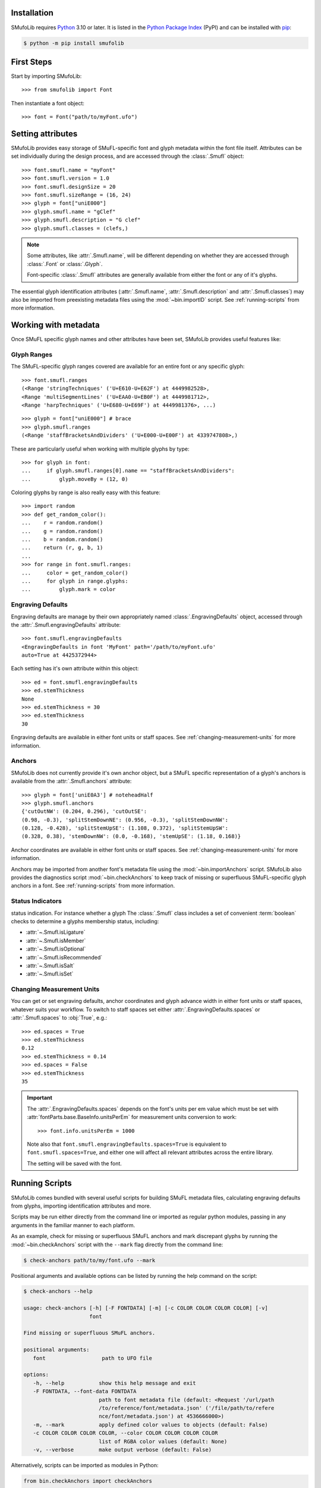 ============
Installation
============

SMufoLib requires `Python <http://www.python.org/download/>`__ 3.10 or
later. It is listed in the `Python Package Index
<https://pypi.org/project/smufolib>`_ (PyPI) and can be installed with
`pip <https://pip.pypa.io/>`__:

.. code:: zsh

    $ python -m pip install smufolib

===========
First Steps
===========

Start by importing SMufoLib::

   >>> from smufolib import Font

Then instantiate a font object::

   >>> font = Font("path/to/myFont.ufo")

==================
Setting attributes
==================

SMufoLib provides easy storage of SMuFL-specific font and glyph metadata within the font
file itself. Attributes can be set individually during the design process, and are
accessed through the :class:`.Smufl` object::

   >>> font.smufl.name = "myFont"
   >>> font.smufl.version = 1.0
   >>> font.smufl.designSize = 20
   >>> font.smufl.sizeRange = (16, 24)
   >>> glyph = font["uniE000"]
   >>> glyph.smufl.name = "gClef"
   >>> glyph.smufl.description = "G clef"
   >>> glyph.smufl.classes = (clefs,)

.. note::

   Some attributes, like :attr:`.Smufl.name`, will be different depending
   on whether they are accessed through :class:`.Font` or :class:`.Glyph`.

   Font-specific :class:`.Smufl` attributes are generally available from either the
   font or any of it's glyphs.

The essential glyph identification attributes (:attr:`.Smufl.name`,
:attr:`.Smufl.description` and :attr:`.Smufl.classes`) may also be imported from preexisting metadata files using the :mod:`~bin.importID` script. See
:ref:`running-scripts` from more information.

.. _working-with-metadata:

=====================
Working with metadata
=====================

Once SMuFL specific glyph names and other attributes have been set, SMufoLib provides useful features like:

Glyph Ranges
============

The SMuFL-specific glyph ranges covered are available for an entire font or any
specific glyph:: 
   
   >>> font.smufl.ranges
   (<Range 'stringTechniques' ('U+E610-U+E62F') at 4449982528>,
   <Range 'multiSegmentLines' ('U+EAA0-U+EB0F') at 4449981712>,
   <Range 'harpTechniques' ('U+E680-U+E69F') at 4449981376>, ...)

::

   >>> glyph = font["uniE000"] # brace
   >>> glyph.smufl.ranges
   (<Range 'staffBracketsAndDividers' ('U+E000-U+E00F') at 4339747808>,)


These are particularly useful when working with multiple glyphs by type::

   >>> for glyph in font:
   ...     if glyph.smufl.ranges[0].name == "staffBracketsAndDividers":
   ...         glyph.moveBy = (12, 0)


Coloring glyphs by range is also really easy with this feature::

   >>> import random
   >>> def get_random_color():
   ...    r = random.random()
   ...    g = random.random()
   ...    b = random.random()
   ...    return (r, g, b, 1)
   ...
   >>> for range in font.smufl.ranges:
   ...     color = get_random_color()
   ...     for glyph in range.glyphs:
   ...         glyph.mark = color

.. _engraving-defaults:

Engraving Defaults
==================

Engraving defaults are manage by their own appropriately named
:class:`.EngravingDefaults` object, accessed through the :attr:`.Smufl.engravingDefaults` attribute::

   >>> font.smufl.engravingDefaults
   <EngravingDefaults in font 'MyFont' path='/path/to/myFont.ufo'
   auto=True at 4425372944>

Each setting has it's own attribute within this object::
   
   >>> ed = font.smufl.engravingDefaults
   >>> ed.stemThickness
   None
   >>> ed.stemThickness = 30
   >>> ed.stemThickness
   30

.. versionadded:: 0.5.0

   Engraving defaults are calculated automatically from corresponding glyphs by default
   -- provided these glyphs exist. See :ref:`engraving-defaults-mappings` for a full
   list of attributes and their corresponding glyphs.

   To override the automatic calculations, simply set the attributes to a value other
   than :obj:`None`.

   To turn the feature off entirely, disable `auto` in the :ref:`[engravingDefaults]`
   section of `smufolib.cfg`. See :ref:`configuring-smufolib` for more information
   about how to customize SMufoLib's behavior.

Engraving defaults are available in either font units or staff spaces. See
:ref:`changing-measurement-units` for more information.

Anchors
=======

SMufoLib does not currently provide it's own anchor object, but a SMuFL specific
representation of a glyph's anchors is available from the :attr:`.Smufl.anchors`
attribute::
   
   >>> glyph = font['uniE0A3'] # noteheadHalf
   >>> glyph.smufl.anchors
   {'cutOutNW': (0.204, 0.296), 'cutOutSE':
   (0.98, -0.3), 'splitStemDownNE': (0.956, -0.3), 'splitStemDownNW':
   (0.128, -0.428), 'splitStemUpSE': (1.108, 0.372), 'splitStemUpSW':
   (0.328, 0.38), 'stemDownNW': (0.0, -0.168), 'stemUpSE': (1.18, 0.168)}

Anchor coordinates are available in either font units or staff spaces. See
:ref:`changing-measurement-units` for more information.

Anchors may be imported from another font's metadata file using the
:mod:`~bin.importAnchors` script. SMufoLib also provides the diagnostics script
:mod:`~bin.checkAnchors` to keep track of missing or superfluous SMuFL-specific glyph
anchors in a font. See :ref:`running-scripts` from more information.

Status Indicators
=================

status indication. For instance whether a glyph
The :class:`.Smufl` class includes a set of convenient :term:`boolean` checks to
determine a glyphs membership status, including:

- :attr:`~.Smufl.isLigature` 
- :attr:`~.Smufl.isMember`
- :attr:`~.Smufl.isOptional`
- :attr:`~.Smufl.isRecommended`
- :attr:`~.Smufl.isSalt`
- :attr:`~.Smufl.isSet`

.. _changing-measurement-units:

Changing Measurement Units
==========================

You can get or set engraving defaults, anchor coordinates and glyph advance width in
either font units or staff spaces, whatever suits your workflow. To switch to staff
spaces set either :attr:`.EngravingDefaults.spaces` or :attr:`.Smufl.spaces` to
:obj:`True`, e.g.::

   >>> ed.spaces = True
   >>> ed.stemThickness
   0.12
   >>> ed.stemThickness = 0.14
   >>> ed.spaces = False
   >>> ed.stemThickness
   35

.. important::

   The :attr:`.EngravingDefaults.spaces` depends on the font's units per em value
   which must be set with :attr:`fontParts.base.BaseInfo.unitsPerEm` for measurement
   units conversion to work::

      >>> font.info.unitsPerEm = 1000

   Note also that ``font.smufl.engravingDefaults.spaces=True`` is equivalent to
   ``font.smufl.spaces=True``, and either one will affect all relevant attributes
   across the entire library.
   
   The setting will be saved with the font.


.. _running-scripts:

===============
Running Scripts
===============

SMufoLib comes bundled with several useful scripts for building SMuFL metadata files, calculating engraving defaults from glyphs, importing identification attributes and more.

Scripts may be run either directly from the command line or imported as regular python modules, passing in any arguments in the familiar manner to each platform.

As an example, check for missing or superfluous SMuFL anchors and mark discrepant glyphs by running the :mod:`~bin.checkAnchors` script with the ``--mark`` flag directly from the command line:

.. code:: zsh

   $ check-anchors path/to/my/font.ufo --mark

Positional arguments and available options can be listed by running the help command on the script:

.. code:: zsh

   $ check-anchors --help

   usage: check-anchors [-h] [-F FONTDATA] [-m] [-c COLOR COLOR COLOR COLOR] [-v]
                        font

   Find missing or superfluous SMuFL anchors.

   positional arguments:
      font                  path to UFO file

   options:
      -h, --help           show this help message and exit
      -F FONTDATA, --font-data FONTDATA
                           path to font metadata file (default: <Request '/url/path
                           /to/reference/font/metadata.json' ('/file/path/to/refere
                           nce/font/metadata.json') at 4536666000>)
      -m, --mark           apply defined color values to objects (default: False)
      -c COLOR COLOR COLOR COLOR, --color COLOR COLOR COLOR COLOR
                           list of RGBA color values (default: None)
      -v, --verbose        make output verbose (default: False)


Alternatively, scripts can be imported as modules in Python:

.. code:: Py3

   from bin.checkAnchors import checkAnchors

   checkAnchors(mark=True)

This imports and executes the script's program
function, :func:`~bin.checkAnchors.checkAnchors`, from the script module of the same
name. The documentation for either one is accessible via :func:`help`.

.. _configuring-smufolib:

====================
Configuring SMufoLib
====================

